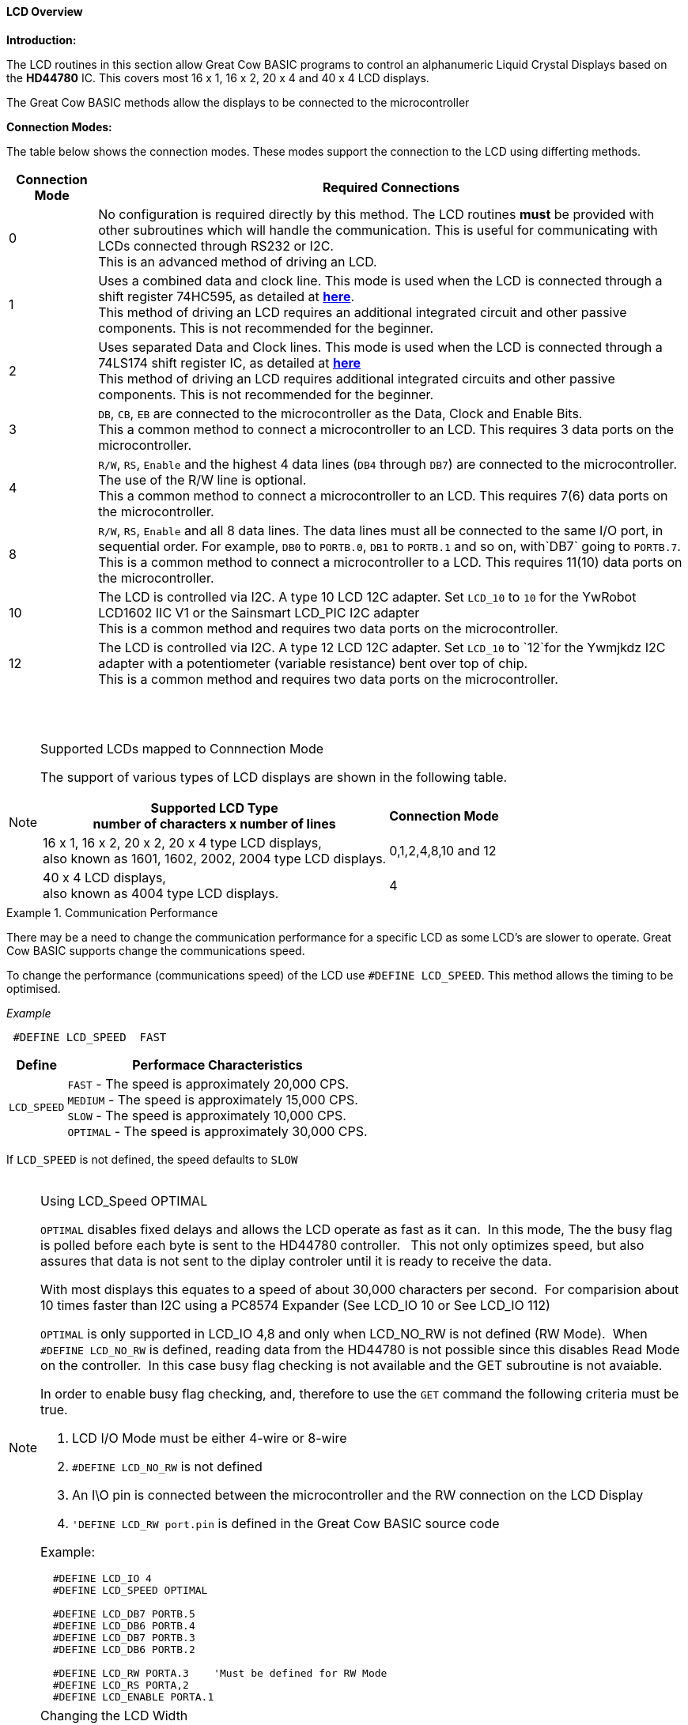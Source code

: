 ==== LCD Overview

*Introduction:*

The LCD routines in this section allow Great Cow BASIC programs to control an
alphanumeric Liquid Crystal Displays based on the *HD44780* IC. This
covers most 16 x 1, 16 x 2, 20 x 4 and 40 x 4 LCD displays.

The Great Cow BASIC methods allow the displays to be connected to the microcontroller

*Connection Modes:*

The table below shows the connection modes.  These modes support the connection to the LCD using differting methods.

[cols="^1,1", options="header,autowidth"]
|===
|Connection Mode
|Required Connections
|0
|No configuration is required directly by this method. The LCD routines
*must* be provided with other subroutines which will handle the
communication. This is useful for communicating with LCDs connected
through RS232 or I2C.
 +
This is an advanced method of driving an LCD.
|1
|Uses a combined data and clock line. This mode is used when the LCD is connected through a
shift register 74HC595, as detailed at http://gcbasic.sourceforge.net/library/DIAGRAMS/1-Wire%20LCD/[*here*].
 +
This method of driving an LCD requires an additional integrated circuit and other passive components.
This is not recommended for the beginner.
|2
|Uses separated Data and Clock lines. This mode is used when the LCD is connected
through a 74LS174 shift register IC, as detailed at
http://gcbasic.sourceforge.net/library/DIAGRAMS/2-Wire%20LCD/[*here*]
 +
This method of driving an LCD requires additional integrated circuits
and other passive components. This is not recommended for the beginner.
|3
|`DB`, `CB`, `EB` are connected to the microcontroller as the Data, Clock and Enable Bits.
 +
This a common method to connect a microcontroller to an LCD. This
requires 3 data ports on the microcontroller.
|4
|`R/W`, `RS`, `Enable` and the highest 4 data lines (`DB4` through `DB7`) are
connected to the microcontroller. The use of the R/W line is optional.
 +
This a common method to connect a microcontroller to an LCD. This
requires 7(6) data ports on the microcontroller.
|8
|`R/W`, `RS`, `Enable` and all 8 data lines. The data lines must all be
connected to the same I/O port, in sequential order. For example, `DB0` to
`PORTB.0`, `DB1` to `PORTB.1` and so on, with`DB7` going to `PORTB.7`.
 +
This is a common method to connect a microcontroller to a LCD. This
requires 11(10) data ports on the microcontroller.
|10
|The LCD is controlled via I2C. A type 10 LCD 12C adapter. Set `LCD_10` to
`10` for the YwRobot LCD1602 IIC V1 or the Sainsmart LCD_PIC I2C adapter
 +
This is a common method and requires two data ports on the microcontroller.
|12
|The LCD is controlled via I2C. A type 12 LCD 12C adapter. Set `LCD_10` to
`12`for the Ywmjkdz I2C adapter with a potentiometer (variable resistance) bent over top of chip.
 +
This is a common method and requires two data ports on the microcontroller.
|===

{empty} +
{empty} +


.Supported LCDs mapped to Connnection Mode
[NOTE]
===============================

The support of various types of LCD displays are shown in the following table.


[cols=2, options="header,autowidth"]
|===

|Supported LCD Type +
number of characters x number of lines
|
Connection Mode

|16 x 1, 16 x 2, 20 x 2, 20 x 4 type LCD displays, +
also known as 1601, 1602, 2002, 2004 type LCD displays.
|0,1,2,4,8,10 and 12

|40 x 4 LCD displays, +
also known as 4004 type LCD displays.
|4

|===

===============================



.Communication Performance
[INDENT]
===============================

There may be a need to change the communication performance for a specific LCD as some LCD's are slower to operate.  Great Cow BASIC supports change the communications speed.

To change the performance (communications speed) of the LCD use `#DEFINE LCD_SPEED`.  This method allows the timing to be optimised.

_Example_
----
 #DEFINE LCD_SPEED  FAST
----


[cols=2, options="header,autowidth"]
|===
|Define
|Performace Characteristics

|`LCD_SPEED`
|`FAST`     - The speed is approximately 20,000 CPS. +
`MEDIUM`   - The speed is approximately 15,000 CPS. +
`SLOW`     - The speed is approximately 10,000 CPS. +
`OPTIMAL`  - The speed is approximately 30,000 CPS. +
|===

If `LCD_SPEED` is not defined, the speed defaults to `SLOW`
{empty} +
{empty} +
===============================


.Using LCD_Speed OPTIMAL
[NOTE]
===============================

`OPTIMAL` disables fixed delays and allows the LCD operate as fast as it can.&#160;&#160;In this mode, The the busy flag is polled before each byte is sent to the HD44780 controller. &#160;&#160;This not only optimizes speed, but also assures that data is not sent to the diplay controler until it is ready to receive the data.

With most displays this equates to a speed of about 30,000 characters per second.&#160;&#160;For comparision about 10 times faster than I2C using a PC8574 Expander (See LCD_IO 10 or  See LCD_IO 112)

`OPTIMAL` is only supported in LCD_IO 4,8 and only when LCD_NO_RW is not defined  (RW Mode).&#160;&#160;When `#DEFINE LCD_NO_RW` is defined, reading data from the HD44780 is not possible since this disables Read Mode on the controller.&#160;&#160;In this case busy flag checking is not available and the GET subroutine is not avaiable.

In order to enable busy flag checking, and, therefore to use the `GET` command the following criteria must be true.

1. LCD I/O Mode must be either 4-wire or 8-wire
2. `#DEFINE LCD_NO_RW` is not defined
3. An I\O pin is connected between the microcontroller and the RW connection on the LCD Display
4. `'DEFINE LCD_RW  port.pin` is defined in the Great Cow BASIC source code


Example:
----
  #DEFINE LCD_IO 4
  #DEFINE LCD_SPEED OPTIMAL

  #DEFINE LCD_DB7 PORTB.5
  #DEFINE LCD_DB6 PORTB.4
  #DEFINE LCD_DB7 PORTB.3
  #DEFINE LCD_DB6 PORTB.2

  #DEFINE LCD_RW PORTA.3    'Must be defined for RW Mode
  #DEFINE LCD_RS PORTA,2
  #DEFINE LCD_ENABLE PORTA.1
----

===============================


.Changing the LCD Width
[NOTE]
===============================
To change the LCD width characteristics use `#define LCD_WIDTH`

===============================

{empty} +
{empty} +


See the separate sections of the Help file for the specifics of each Connection Mode.

*For more help, see*
<<_lcd_io_0,LCD_IO 0>>, <<_lcd_io_1,LCD_IO 1>>, <<_lcd_io_2,LCD_IO 2>>, <<_lcd_io_3,LCD_IO 3>>,
<<_lcd_io_2_74xx164,LCD_IO_2 74xx164>>, <<_lcd_io_2_74xx174,LCD_IO_2 74xx174>>,
<<_lcd_io_4,LCD_IO 4>>, <<_lcd_io_8,LCD_IO 8>>,
<<_lcd_io_10,LCD_IO 10>> or <<_lcd_io_12,LCD_IO 12>>

*and,*

<<_lcd_width,LCD_Width>>, <<_lcd_speed,LCD_Speed>>
